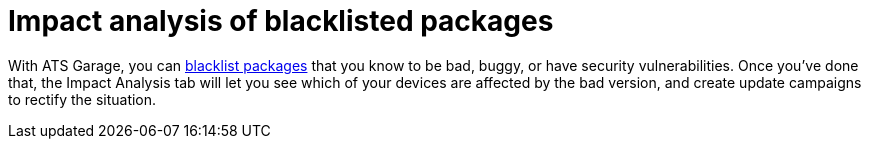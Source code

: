 = Impact analysis of blacklisted packages
:page-layout: page
:page-categories: [feat]
:page-order: 5
:page-date: 2017-01-16 22:23:32

With ATS Garage, you can link:../feat/blacklisting-packages.html[blacklist packages] that you know to be bad, buggy, or have security vulnerabilities. Once you've done that, the Impact Analysis tab will let you see which of your devices are affected by the bad version, and create update campaigns to rectify the situation.

